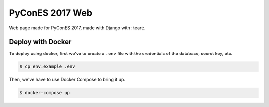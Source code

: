 ================
PyConES 2017 Web
================

Web page made for PyConES 2017, made with Django with :heart:.


Deploy with Docker
------------------

To deploy using docker, first we've to create a ``.env`` file with the
credentials of the database, secret key, etc.

.. code-block:: bash

    $ cp env.example .env

Then, we've have to use Docker Compose to bring it up.

.. code-block:: bash

    $ docker-compose up

